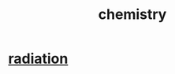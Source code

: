 :PROPERTIES:
:ID:       c90f7198-2afe-400d-bbc7-8b2f20d8207c
:END:
#+title: chemistry
* [[id:c12af7d9-ebc8-4f22-9d08-f80e27fef540][radiation]]
